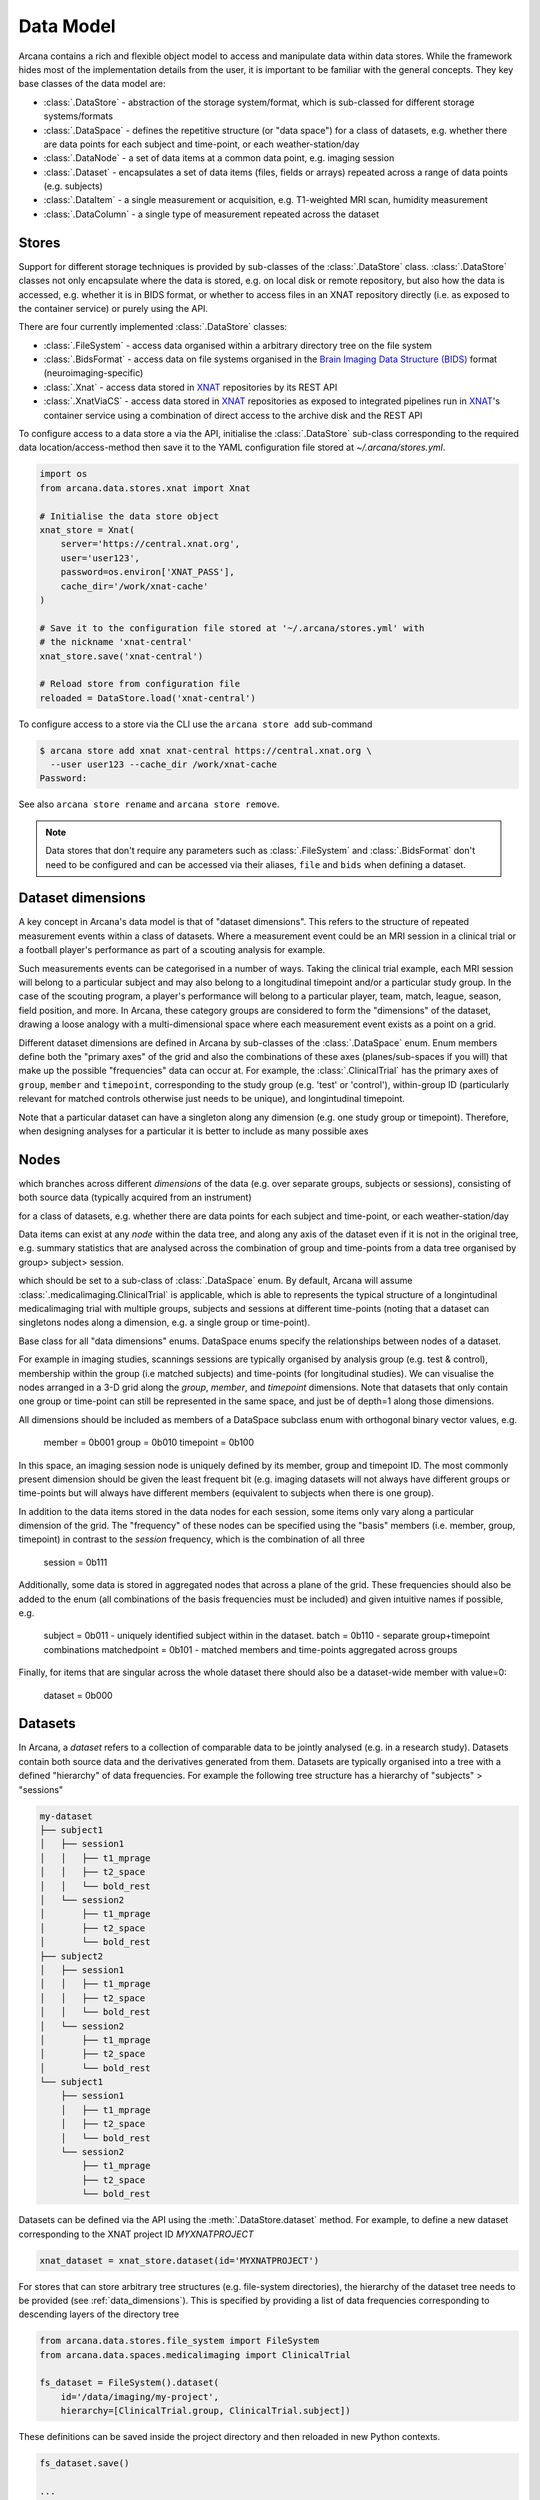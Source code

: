 Data Model
==========

Arcana contains a rich and flexible object model to access and manipulate data
within data stores. While the framework hides most of the implementation details
from the user, it is important to be familiar with the general concepts. They
key base classes of the data model are:

* :class:`.DataStore` - abstraction of the storage system/format, which is sub-classed for different storage systems/formats
* :class:`.DataSpace` - defines the repetitive structure (or "data space") for a class of datasets, e.g. whether there are data points for each subject and time-point, or each weather-station/day
* :class:`.DataNode` - a set of data items at a common data point, e.g. imaging session
* :class:`.Dataset` - encapsulates a set of data items (files, fields or arrays) repeated across a range of data points (e.g. subjects)
* :class:`.DataItem` - a single measurement or acquisition, e.g. T1-weighted MRI scan, humidity measurement
* :class:`.DataColumn` - a single type of measurement repeated across the dataset

Stores
------

Support for different storage techniques is provided by sub-classes of the
:class:`.DataStore` class. :class:`.DataStore` classes not only encapsulate where the
data is stored, e.g. on local disk or remote repository, but also how the data
is accessed, e.g. whether it is in BIDS format, or whether to access files in
an XNAT repository directly (i.e. as exposed to the container service) or purely
using the API.

There are four currently implemented :class:`.DataStore` classes:

* :class:`.FileSystem` - access data organised within a arbitrary directory tree on the file system
* :class:`.BidsFormat` - access data on file systems organised in the `Brain Imaging Data Structure (BIDS) <https://bids.neuroimaging.io/>`__ format (neuroimaging-specific)
* :class:`.Xnat` - access data stored in XNAT_ repositories by its REST API
* :class:`.XnatViaCS` - access data stored in XNAT_ repositories as exposed to integrated pipelines run in XNAT_'s container service using a combination of direct access to the archive disk and the REST API

To configure access to a data store a via the API, initialise the :class:`.DataStore`
sub-class corresponding to the required data location/access-method then save
it to the YAML configuration file stored at `~/.arcana/stores.yml`.

.. code-block:: python

    import os
    from arcana.data.stores.xnat import Xnat

    # Initialise the data store object
    xnat_store = Xnat(
        server='https://central.xnat.org',
        user='user123',
        password=os.environ['XNAT_PASS'],
        cache_dir='/work/xnat-cache'
    )

    # Save it to the configuration file stored at '~/.arcana/stores.yml' with
    # the nickname 'xnat-central'
    xnat_store.save('xnat-central')

    # Reload store from configuration file
    reloaded = DataStore.load('xnat-central')


To configure access to a store via the CLI use the ``arcana store add`` sub-command

.. code-block:: bash

    $ arcana store add xnat xnat-central https://central.xnat.org \
      --user user123 --cache_dir /work/xnat-cache
    Password:


See also ``arcana store rename`` and ``arcana store remove``.

.. note::

    Data stores that don't require any parameters such as :class:`.FileSystem` and
    :class:`.BidsFormat` don't need to be configured and can be accessed via their aliases,
    ``file`` and ``bids`` when defining a dataset.

.. _data_dimensions:

Dataset dimensions
------------------

A key concept in Arcana's data model is that of "dataset dimensions".
This refers to the structure of repeated measurement events within
a class of datasets. Where a measurement event could be an MRI session in a
clinical trial or a football player's performance as part of a scouting analysis
for example.

Such measurements events can be categorised in a number of ways. Taking the clinical trial example,
each MRI session will belong to a particular subject and may also belong to
a longitudinal timepoint and/or a particular study group.
In the case of the scouting program, a player's performance will
belong to a particular player, team, match, league, season, field position,
and more. In Arcana, these category groups are considered to form the "dimensions"
of the dataset, drawing a loose analogy with a multi-dimensional space where
each measurement event exists as a point on a grid.

Different dataset dimensions are defined in Arcana by sub-classes of the
:class:`.DataSpace` enum. Enum members define both the "primary axes" of
the grid and also the combinations of these axes (planes/sub-spaces if you will)
that make up the possible "frequencies" data can occur at. For example,
the :class:`.ClinicalTrial` has the primary axes of ``group``, ``member`` and
``timepoint``, corresponding to the study group (e.g. 'test' or 'control'),
within-group ID (particularly relevant for matched controls otherwise just needs
to be unique), and longintudinal timepoint.

Note that a particular dataset can have a singleton along any dimension
(e.g. one study group or timepoint). Therefore, when designing analyses for a
particular it is better to include as
many possible axes 


Nodes
-----


which
branches across different *dimensions* of the data (e.g. over separate groups,
subjects or sessions), consisting of both source data (typically
acquired from an instrument)

for a class of datasets, e.g. whether there are data points for each subject and time-point, or each weather-station/day

Data items can exist at any *node* within the data tree, and along any
axis of the dataset even if it is not in the original tree, e.g. summary
statistics that are analysed across the combination of group and time-points
from a data tree organised by group> subject> session.

which should be set to a sub-class of :class:`.DataSpace` enum. By default, Arcana will assume 
:class:`.medicalimaging.ClinicalTrial` is applicable, which is able to
represents the typical structure of a longintudinal medicalimaging trial with multiple
groups, subjects and sessions at different time-points (noting that a dataset
can singletons nodes along a dimension, e.g. a single group or time-point).

Base class for all "data dimensions" enums. DataSpace enums specify
the relationships between nodes of a dataset.

For example in imaging studies, scannings sessions are typically organised
by analysis group (e.g. test & control), membership within the group (i.e
matched subjects) and time-points (for longitudinal studies). We can
visualise the nodes arranged in a 3-D grid along the `group`, `member`, and
`timepoint` dimensions. Note that datasets that only contain one group or
time-point can still be represented in the same space, and just be of
depth=1 along those dimensions.

All dimensions should be included as members of a DataSpace subclass
enum with orthogonal binary vector values, e.g.

    member = 0b001
    group = 0b010
    timepoint = 0b100

In this space, an imaging session node is uniquely defined by its member,
group and timepoint ID. The most commonly present dimension should be given
the least frequent bit (e.g. imaging datasets will not always have
different groups or time-points but will always have different members
(equivalent to subjects when there is one group).

In addition to the data items stored in the data nodes for each session,
some items only vary along a particular dimension of the grid. The
"frequency" of these nodes can be specified using the "basis" members
(i.e. member, group, timepoint) in contrast to the `session` frequency,
which is the combination of all three

    session = 0b111

Additionally, some data is stored in aggregated nodes that across a plane
of the grid. These frequencies should also be added to the enum (all
combinations of the basis frequencies must be included) and given intuitive
names if possible, e.g.

    subject = 0b011 - uniquely identified subject within in the dataset.
    batch = 0b110 - separate group+timepoint combinations
    matchedpoint = 0b101 - matched members and time-points aggregated across groups

Finally, for items that are singular across the whole dataset there should
also be a dataset-wide member with value=0:

    dataset = 0b000


Datasets
--------

In Arcana, a *dataset* refers to a collection of comparable data to be jointly
analysed (e.g. in a research study). Datasets contain both source data and
the derivatives generated from them. Datasets are typically organised into a
tree with a defined "hierarchy" of data frequencies. For example the following tree
structure has a hierarchy of "subjects" > "sessions"

.. code-block::

    my-dataset
    ├── subject1
    │   ├── session1
    │   │   ├── t1_mprage
    │   │   ├── t2_space
    │   │   └── bold_rest
    │   └── session2
    │       ├── t1_mprage
    │       ├── t2_space
    │       └── bold_rest
    ├── subject2
    │   ├── session1
    │   │   ├── t1_mprage
    │   │   ├── t2_space
    │   │   └── bold_rest
    │   └── session2
    │       ├── t1_mprage
    │       ├── t2_space
    │       └── bold_rest
    └── subject1
        ├── session1
        │   ├── t1_mprage
        │   ├── t2_space
        │   └── bold_rest
        └── session2
            ├── t1_mprage
            ├── t2_space
            └── bold_rest

Datasets can be defined via the API using the :meth:`.DataStore.dataset` method.
For example, to define a new dataset corresponding to the XNAT project ID
*MYXNATPROJECT*


.. code-block:: python

    xnat_dataset = xnat_store.dataset(id='MYXNATPROJECT')

For stores that can store arbitrary tree structures (e.g. file-system directories),
the hierarchy of the dataset tree needs to be provided (see :ref:`data_dimensions`).
This is specified by providing a list of data frequencies corresponding to
descending layers of the directory tree

.. code-block:: python

    from arcana.data.stores.file_system import FileSystem
    from arcana.data.spaces.medicalimaging import ClinicalTrial

    fs_dataset = FileSystem().dataset(
        id='/data/imaging/my-project',
        hierarchy=[ClinicalTrial.group, ClinicalTrial.subject])

These definitions can be saved inside the project directory and then reloaded
in new Python contexts.

.. code-block:: python

    fs_dataset.save()

    ...

    reloaded = FileSystem().load_dataset('/data/imaging/my-project')


For some datasets, especially in stores where the tree hierarchy is fixed (e.g. XNAT),
you may need to infer the ID(s) for one or more dimensions from the node labels
following a given naming convention. For example, given an
XNAT project where all the test subjects are numbered *TEST01*, *TEST02*, *TEST03*,...
and the matched control subjects are numbered *CON01*, *CON02*, *CON03*,...,
the group and matched "member" IDs need to be inferred from the subject ID.
This can be done by providing an ``id_inference`` argument which takes a list
of tuples, consisting of the dimension of the ID to infer from and a
regular-expression (Python syntax), with named groups corresponding to inferred
IDs.

.. code-block:: python

    xnat_dataset = xnat_store.dataset(
        id='MYXNATPROJECT',
        id_inference=[
            (ClinicalTrial.subject, r'(?P<group>[A-Z]+)(?P<member>\d+)')])


Often there are nodes that need to be omitted from a given analysis due to
missing or corrupted data. Such nodes can be excluded with the
``excluded`` argument, which takes a dictionary mapping the data
dimension to the list of IDs to exclude.

You can exclude nodes at different levels of data tree, even within in the same dataset.
Note however, that if you exclude nodes low level of the dataset's hierarchy then
corresponding nodes at higher levels will also be excluded. For example,
if you exclude the imaging session for subject 5 at Timepoint 2, then both
Timepoint 2 (for all subjects) and Subject 5 (at all timepoints) will be
dropped from the analysis. Therefore it is typically better to exclude nodes
higher up the tree (e.g. Subject 5).

.. code-block:: python

    fs_dataset = FileSystem().dataset(
        id='/data/imaging/my-project',
        excluded={ClinicalTrial.subject: ['09', '11']})  # Alternatively use 'subject' string instead of enum


The ``included`` argument is the inverse of exclude and can be more convenient when
you only want to select a small sample. ``included`` can be used in conjunction
with ``excluded`` the frequencies must be orthogonal.

.. code-block:: python

    fs_dataset = FileSystem().dataset(
        id='/data/imaging/my-project',
        excluded={ClinicalTrial.subject: ['09', '11']},
        included={Clincial.timepoint: ['T1']})


You may want multiple dataset definitions for a given project/directory,
for different analysese.g. with different subsets of IDs depending on which
scans have passed quality control. To avoid conflicts, you can
assign a dataset definition a name, which is used differentiate between multiple
dataset definitions stored in the same project/directory. To do this simply
provide the ``name`` parameter to the :meth:`.Dataset.save` and
:meth:`.DataStore.load_dataset` methods.

.. code-block:: python

    xnat_dataset.save('passed_dwi_qc')

    dwi_dataset = xnat_store.load_dataset('MYXNATPROJECT', 'passed_dwi_qc')


Datasets can also be defined and saved via the CLI using the ``arcana dataset define``
command. The store the dataset belongs to is prepended to the project ID
separated by '//', e.g.

.. code-block:: bash

    $ arcana dataset define 'xnat-central//MYXNATPROJECT' \
      --excluded subject sub09,sub11 --included timepoint T1 \
      --id_inference subject '(?P<group>[A-Z]+)_(?P<member>\d+)'

To give the dataset definition a name, append the name to the dataset's ID
string separated by ':', e.g.

.. code-block:: bash

    $ arcana dataset define 'file///data/imaging/my-project:training' group subject \
      --include subject 10:20


Fields, file-groups and formats
-------------------------------

:class:`.DataItem` objects are atomic elements in Arcana datasets, and can be either
*fields* (int, float, str or bool), *array fields* (sequence[int or float or str or bool])
or *file groups* (single files, files + header/side-cars or directories).
Data items act as pointers to the data associated provenance in the
dataset and provide methods for pulling and pushing data to the store.

Arcana implicitly handles conversions between different file formats

:class:`.FileGroup` sub-classes may contain methods for accessing the file data and header metadata,
which can be useful in selecting from a collection of acquired data and exploration
of the data.

<explain how to reference them from the command line>

.. warning::
    Under construction


.. _data_columns:

Columns
-------

Matching items across a dataset (e.g. all subject ages or all 'T1-weighted MRI
images') are referred collectively as *columns*, loosely analogous to its use
in tabular datasets, such as those used by Excel and Pandas. However, unlike in tabular
formats, items in data columns in Arcana occur at different *frequencies*,
e.g. 'age values occur per subject and T1-weighted images occur per session.
When specifying a column, the datatype of the items in the column needs to be specified. 

Before data can be accessed or new data appended to a dataset, columns need to be
added. There are two types of columns *sources* and *sinks*. Source columns
select corresponding items from existing data in the dataset using a range of
possible criteria: path (can be a regular-expression), data type, frequency,
quality threshold (an XNAT feature), order within node and header values.
Sink columns define how new data will be written to the dataset.

Columns are given a name, which is used to access them and map the
inputs/outputs of pipelines onto. By default, this name is used by sinks to
name the output fields/files stored in the dataset. However, if a specific
output path is required it can be specified by the ``path`` argument.

Use the :meth:`.Dataset.add_source` and :meth:`.Dataset.add_sink` methods to add
sources and sinks via the API.

.. code-block:: python

    from arcana.data.spaces.medicalimaging import ClinicalTrial
    from arcana.data.formats.medicalimaging import dicom, nifti_gz

    xnat_dataset.add_source(
        name='T1w',
        path=r'.*t1_mprage.*'
        datatype=dicom,
        order=1,
        quality_threshold='usable',
        is_regex=True
    )

    fs_dataset.add_sink(
        name='brain_template',
        datatype=nifti_gz,
        frequency=ClinicalTrial.group
    )

To access the data in the columns once they are defined use the ``Dataset[]``
operator

.. code-block:: python

    import matplotlib.pyplot as plt
    from arcana.core.data.store import Dataset

    # Get a column containing all T1-weighted MRI images across the dataset
    xnat_dataset = Dataset.load('xnat-central//MYXNATPROJECT')
    t1w = xnat_dataset['T1w']

    # Plot a slice of the image data from a sample image (Note: such data access
    # is only available for select data types that have convenient Python readers)
    plt.imshow(t1w['sub01_tpoint2'].data[:,:,30])


Use the ``arcana source add`` and ``arcana sink add`` commands to add sources/sinks
to a dataset using the CLI.

.. code-block:: bash

    $ arcana source add 'xnat-central//MYXNATPROJECT' T1w \
      medicalimaging:dicom --path '.*t1_mprage.*' \
      --order 1 --quality usable --regex

    $ arcana sink add 'file///data/imaging/my-project:training' brain_template \
      medicalimaging:nifti_gz --frequency group


One of the main benefits of using datasets in BIDS_ format is that the names
and file formats of the data are strictly defined. This allows the :class:`.BidsFormat`
data store object to automatically add sources to the dataset when it is
initialised.

.. code-block:: python

    from arcana.data.stores.bids import BidsFormat
    from arcana.data.stores.file_system import FileSystem
    from arcana.data.spaces.medicalimaging import ClinicalTrial

    bids_dataset = BidsFormat().dataset(
        id='/data/openneuro/ds00014')

    print(bids_dataset['T1w']['sub01'].header['dim'])

.. _Arcana: https://arcana.readthedocs.io
.. _XNAT: https://xnat.org
.. _BIDS: https://bids.neuroimaging.io
